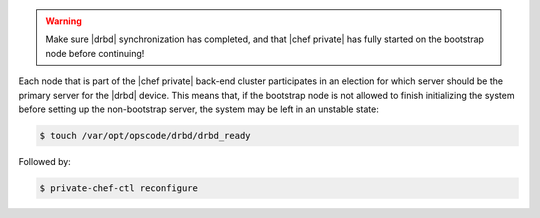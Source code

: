 .. The contents of this file may be included in multiple topics.
.. This file should not be changed in a way that hinders its ability to appear in multiple documentation sets.

.. warning:: Make sure |drbd| synchronization has completed, and that |chef private| has fully started on the bootstrap node before continuing!

Each node that is part of the |chef private| back-end cluster participates in an election for which server should be the primary server for the |drbd| device. This means that, if the bootstrap node is not allowed to finish initializing the system before setting up the non-bootstrap server, the system may be left in an unstable state:

.. code-block:: bash

   $ touch /var/opt/opscode/drbd/drbd_ready

Followed by:

.. code-block:: bash

   $ private-chef-ctl reconfigure
